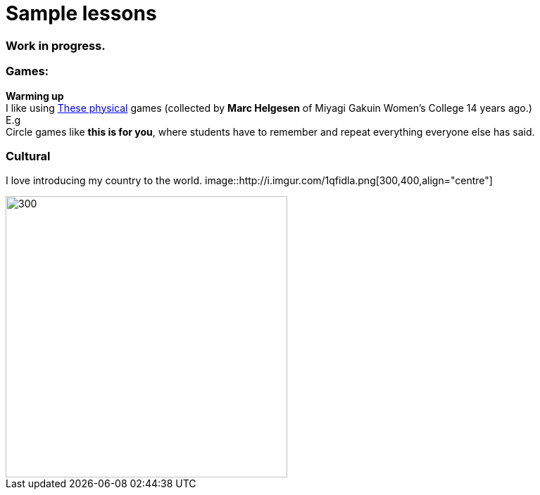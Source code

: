 = Sample lessons

=== Work in progress.
=== Games:
*Warming up* +
I like using http://www.mgu.ac.jp/~ic/helgesen/physical/physical_-prehtml.htm[These physical] games (collected by *Marc Helgesen* of Miyagi Gakuin Women's College 14 years ago.) + 
E.g  +
Circle games like *this is for you*, where students have to remember and repeat everything everyone else has said. +

=== Cultural

I love introducing my country to the world.
image::http://i.imgur.com/1qfidla.png[300,400,align="centre"]

image::http://i.imgur.com/FZ3cw0s.jpg?1[300,400,align="centre"]

/////
Sample annotated lesson plans -- avoid posting links to PDF versions of your favorite lessons plans. Nobody has time to read through entire documents. Instead, write a short paragraph explaining some of your favorite and most successful classroom activities. Include student feedback if possible, pictures or screenshots, and a link to the lesson plan itself at the end of your description.
/////
